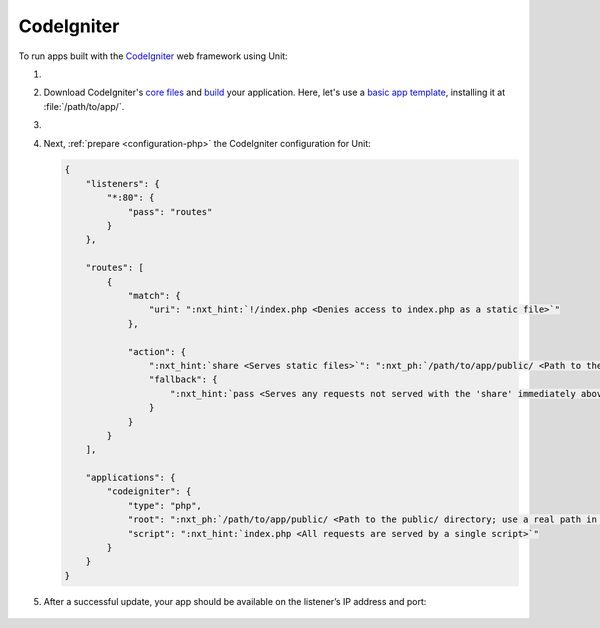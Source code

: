 .. |app| replace:: CodeIgniter
.. |mod| replace:: PHP

###########
CodeIgniter
###########

To run apps built with the `CodeIgniter <https://codeigniter.com>`_ web
framework using Unit:

#. .. include:: ../include/howto_install_unit.rst

#. Download |app|'s `core files
   <https://codeigniter.com/user_guide/installation/index.html>`_ and `build
   <https://codeigniter.com/user_guide/tutorial/index.html>`_ your application.
   Here, let's use a `basic app template
   <https://forum.codeigniter.com/thread-73103.html>`_, installing it at
   :file:`/path/to/app/`.

#. .. include:: ../include/howto_change_ownership.rst

#. Next, :ref:`prepare <configuration-php>` the |app| configuration for
   Unit:

   .. code-block:: json

      {
          "listeners": {
              "*:80": {
                  "pass": "routes"
              }
          },

          "routes": [
              {
                  "match": {
                      "uri": ":nxt_hint:`!/index.php <Denies access to index.php as a static file>`"
                  },

                  "action": {
                      ":nxt_hint:`share <Serves static files>`": ":nxt_ph:`/path/to/app/public/ <Path to the public/ directory; use a real path in your configuration>`",
                      "fallback": {
                          ":nxt_hint:`pass <Serves any requests not served with the 'share' immediately above>`": "applications/codeigniter"
                      }
                  }
              }
          ],

          "applications": {
              "codeigniter": {
                  "type": "php",
                  "root": ":nxt_ph:`/path/to/app/public/ <Path to the public/ directory; use a real path in your configuration>`",
                  "script": ":nxt_hint:`index.php <All requests are served by a single script>`"
              }
          }
      }

#. .. include:: ../include/howto_upload_config.rst

   After a successful update, your app should be available on the listener’s IP
   address and port:

  .. image:: ../images/codeigniter.png
     :width: 100%
     :alt: CodeIgniter Sample App on Unit
